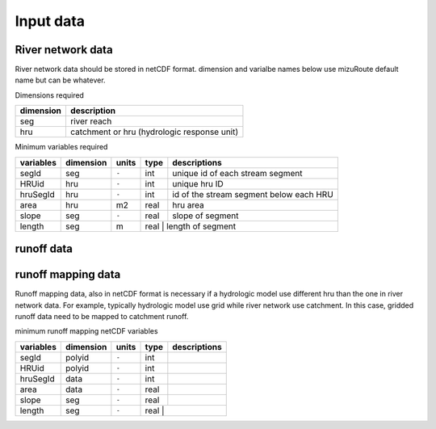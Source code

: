 =================
Input data
=================
River network data
------------------

River network data should be stored in netCDF format.
dimension and varialbe names below use mizuRoute default name but can be whatever. 

Dimensions required

+------------+---------------------------------------------+
| dimension  | description                                 |
+============+=============================================+
| seg        | river reach                                 | 
+------------+---------------------------------------------+
| hru        | catchment or hru (hydrologic response unit) | 
+------------+---------------------------------------------+

Minimum variables required

+------------+------------+-----------+-------+-----------------------------------------+
| variables  | dimension  | units     | type  | descriptions                            |
+============+============+===========+=======+=========================================+
| segId      | seg        | ``-``     | int   | unique id of each stream segment        |
+------------+------------+-----------+-------+-----------------------------------------+
| HRUid      | hru        | ``-``     | int   | unique hru ID                           |
+------------+------------+-----------+-------+-----------------------------------------+
| hruSegId   | hru        | ``-``     | int   | id of the stream segment below each HRU |
+------------+------------+-----------+-------+-----------------------------------------+
| area       | hru        | m2        | real  | hru area                                |
+------------+------------+-----------+-------+-----------------------------------------+
| slope      | seg        | ``-``     | real  | slope of segment                        |
+------------+------------+-----------+-------+-----------------------------------------+
| length     | seg        | m         | real  | length of segment                       |
+------------+------------+-----------+-------------------------------------------------+

runoff data
-----------


runoff mapping data
-------------------

Runoff mapping data, also in netCDF format is necessary if a hydrologic model use different hru than the one in river network data.
For example, typically hydrologic model use grid while river network use catchment. In this case, gridded runoff data need to be mapped to catchment runoff.

minimum runoff mapping netCDF variables 

+------------+------------+-----------+-------+-----------------------------------------+
| variables  | dimension  | units     | type  | descriptions                            |
+============+============+===========+=======+=========================================+
| segId      | polyid     | ``-``     | int   |                                         |
+------------+------------+-----------+-------+-----------------------------------------+
| HRUid      | polyid     | ``-``     | int   |                                         |
+------------+------------+-----------+-------+-----------------------------------------+
| hruSegId   | data       | ``-``     | int   |                                         |
+------------+------------+-----------+-------+-----------------------------------------+
| area       | data       | ``-``     | real  |                                         |
+------------+------------+-----------+-------+-----------------------------------------+
| slope      | seg        | ``-``     | real  |                                         |
+------------+------------+-----------+-------+-----------------------------------------+
| length     | seg        | ``-``     | real  |                                         |
+------------+------------+-----------+-------------------------------------------------+
